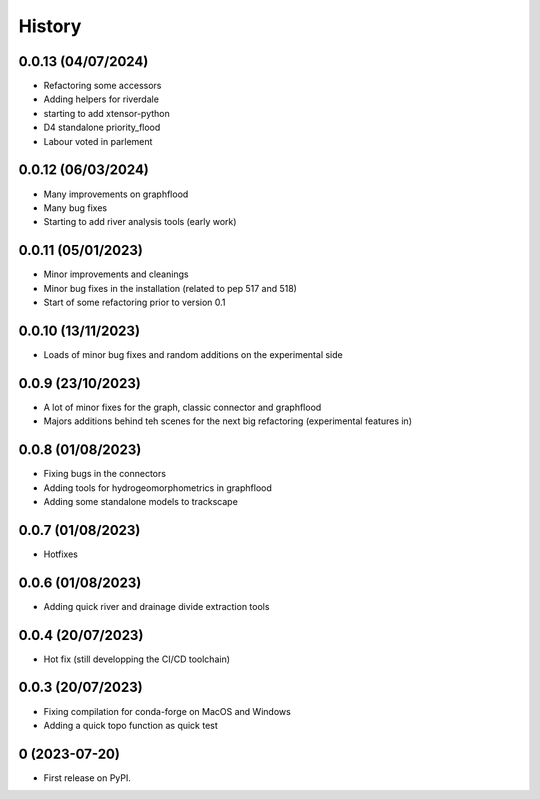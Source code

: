 =======
History
=======

0.0.13 (04/07/2024)
-------------------

* Refactoring some accessors
* Adding helpers for riverdale
* starting to add xtensor-python
* D4 standalone priority_flood
* Labour voted in parlement

0.0.12 (06/03/2024)
-------------------

* Many improvements on graphflood
* Many bug fixes
* Starting to add river analysis tools (early work)

0.0.11 (05/01/2023)
-------------------

* Minor improvements and cleanings
* Minor bug fixes in the installation (related to pep 517 and 518)
* Start of some refactoring prior to version  0.1

0.0.10 (13/11/2023)
-------------------

* Loads of minor bug fixes and random additions on the experimental side

0.0.9 (23/10/2023)
------------------

* A lot of minor fixes for the graph, classic connector and graphflood
* Majors additions behind teh scenes for the next big refactoring (experimental features in)


0.0.8 (01/08/2023)
------------------

* Fixing bugs in the connectors
* Adding tools for hydrogeomorphometrics in graphflood
* Adding some standalone models to trackscape

0.0.7 (01/08/2023)
------------------

* Hotfixes


0.0.6 (01/08/2023)
------------------

* Adding quick river and drainage divide extraction tools

0.0.4 (20/07/2023)
------------------

* Hot fix (still developping the CI/CD toolchain)

0.0.3 (20/07/2023)
------------------

* Fixing compilation for conda-forge on MacOS and Windows
* Adding a quick topo function as quick test

0 (2023-07-20)
------------------

* First release on PyPI.
